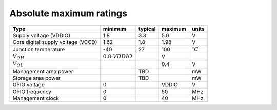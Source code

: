 .. raw:: html

   <!---
   # SPDX-FileCopyrightText: 2020 Efabless Corporation
   #
   # Licensed under the Apache License, Version 2.0 (the "License");
   # you may not use this file except in compliance with the License.
   # You may obtain a copy of the License at
   #
   #      http://www.apache.org/licenses/LICENSE-2.0
   #
   # Unless required by applicable law or agreed to in writing, software
   # distributed under the License is distributed on an "AS IS" BASIS,
   # WITHOUT WARRANTIES OR CONDITIONS OF ANY KIND, either express or implied.
   # See the License for the specific language governing permissions and
   # limitations under the License.
   #
   # SPDX-License-Identifier: Apache-2.0
   -->

Absolute maximum ratings
========================

.. csv-table::
    :name: absolute_maximum_ratings_table
    :header-rows: 1
    :widths: auto
    :delim: ;

    Type ; minimum ; typical ; maximum ; units
    Supply voltage (VDDIO) ; 1.8 ; 3.3 ; 5.0 ; V
    Core digital supply voltage (VCCD) ; 1.62 ; 1.8 ; 1.98 ; V
    Junction temperature ; -40 ; 27 ; 100 ; :math:`^{\circ} C`
    :math:`V_{OH}` ; :math:`0.8 \cdot {VDDIO}` ; ; V
    :math:`V_{OL}` ; ; ; 0.4 ; V
    Management area power ; ; TBD ; ; mW
    Storage area power ; ; TBD ; ; mW
    GPIO voltage ; 0 ; ; VDDIO ; V
    GPIO frequency ; 0 ; ; 50 ; MHz
    Management clock ; 0 ; ; 40 ; MHz
  
